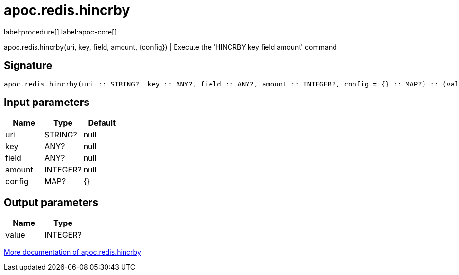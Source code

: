 ////
This file is generated by DocsTest, so don't change it!
////

= apoc.redis.hincrby
:description: This section contains reference documentation for the apoc.redis.hincrby procedure.

label:procedure[] label:apoc-core[]

[.emphasis]
apoc.redis.hincrby(uri, key, field, amount, \{config}) | Execute the 'HINCRBY key field amount' command

== Signature

[source]
----
apoc.redis.hincrby(uri :: STRING?, key :: ANY?, field :: ANY?, amount :: INTEGER?, config = {} :: MAP?) :: (value :: INTEGER?)
----

== Input parameters
[.procedures, opts=header]
|===
| Name | Type | Default 
|uri|STRING?|null
|key|ANY?|null
|field|ANY?|null
|amount|INTEGER?|null
|config|MAP?|{}
|===

== Output parameters
[.procedures, opts=header]
|===
| Name | Type 
|value|INTEGER?
|===

xref::database-integration/redis.adoc[More documentation of apoc.redis.hincrby,role=more information]

